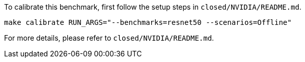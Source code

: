 To calibrate this benchmark, first follow the setup steps in `closed/NVIDIA/README.md`.

```
make calibrate RUN_ARGS="--benchmarks=resnet50 --scenarios=Offline"
```

For more details, please refer to `closed/NVIDIA/README.md`.